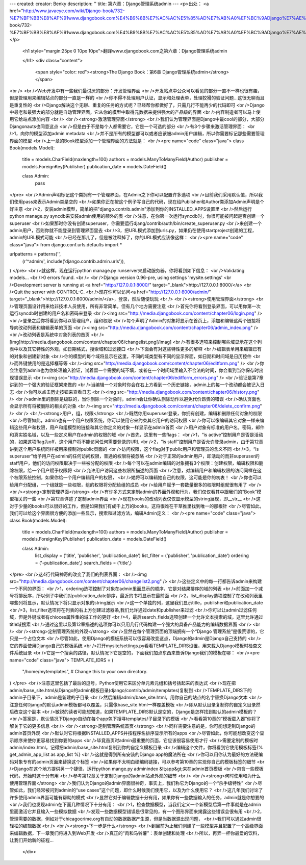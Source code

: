 ---
created: 
creator: Benky
description: ''
title: 第六章：Django管理系统admin
---
<p>出处： <a href="http://www.javaeye.com/wiki/Django-book/732-%E7%BF%BB%E8%AF%91www.djangobook.com%E4%B9%8B%E7%AC%AC%E5%85%AD%E7%AB%A0%EF%BC%9ADjango%E7%AE%A1%E7%90%86%E7%B3%BB%E7%BB%9Fadmin">http://www.javaeye.com/wiki/Django-book/732-%E7%BF%BB%E8%AF%91www.djangobook.com%E4%B9%8B%E7%AC%AC%E5%85%AD%E7%AB%A0%EF%BC%9ADjango%E7%AE%A1%E7%90%86%E7%B3%BB%E7%BB%9Fadmin</a></p>
  
  <h1 style="margin:25px 0 10px 10px">翻译www.djangobook.com之第六章：Django管理系统admin 
    
  </h1>
  <div class="content">
    <span style="color: red"><strong>The Django Book：第6章 Django管理系统admin</strong></span><br /><br />Web开发中有一些我们最讨厌的部分：开发管理界面<br />开发站点中公众可以看见的部分一直不一样也很有趣，但是管理用来编辑站点的部分一直是一样的<br />你不得不处理用户认证，显示和处理表单，处理狡猾的验证问题...这很无聊而且是重复性的<br />Django解决这个无聊、重复的任务的方式呢？已经帮你都做好了，只需几行不能再少的代码即可<br />Django中最老和最强大的部分就是自动管理界面，它从你的模型中取得元数据来提供强大的产品级的界面<br />内容制造者可以马上使用它给站点添加内容<br /><br /><strong>激活管理界面</strong><br />我们认为管理界面是Django中最cool的部分，大部分Djangonauts也同意这点<br />但是由于不是每个人都需要它，它是一个可选的部分<br />有3个步骤来激活管理界面：<br />1，向你的模型添加admin metadata<br />并不是所有的模型都可以或者应该被admin用户编辑，所以你需要标记那些需要管理界面的模型<br />上一章的Book模型添加一个管理界面的方法就是：<br /><pre name="code" class="java">
class Book(models.Model):
    title = models.CharField(maxlength=100)
    authors = models.ManyToManyField(Author)
    publisher = models.ForeignKey(Publisher)
    publication_date = models.DateField()

    class Admin:
        pass
</pre><br />Admin声明标记这个类拥有一个管理界面，在Admin之下你可以配置许多选项<br />目前我们采用默认值，所以我们使用pass来表示Admin类是空的<br />如果你正在按这个例子写自己的代码，现在给Publisher和Author类添加Admin声明是个好主意<br />2，安装admin模型，简单的把"django.contrib.admin"添加到你的INSTALLED_APPS设置里<br />然后运行python manage.py syncdb来安装admin使用的额外的表<br />注意，在你第一次运行syncdb时，你很可能被问起是否创建一个superuser<br />如果那时你没有创建superuser，你需要运行djang/contrib/auth/bin/create_superuser.py<br />来创建一个admin用户，否则你就不能登录到管理界面里去<br />3，把URL模式添加到urls.py，如果仍在使用startproject创建的工程，admin的URL模式可能<br />已经在那儿了，但是被注释掉了，你的URL模式应该像这样：<br /><pre name="code" class="java">
from django.conf.urls.defaults import *

urlpatterns = patterns('',
    (r'^admin/', include('django.contrib.admin.urls')),
)
</pre><br />就这样，现在运行python manage.py runserver来启动服务器，你将看到如下信息：<br />Validating models...<br />0 errors found.<br /><br />Django version 0.96-pre, using settings 'mysite.settings'<br />Development server is running at <a href="http://127.0.0.1:8000/" target="_blank">http://127.0.0.1:8000/</a><br />Quit the server with CONTROL-C.<br />现在你可以访问<a href="http://127.0.0.1:8000/admin/" target="_blank">http://127.0.0.1:8000/admin/</a>，登录，然后随便玩玩<br /><br /><strong>使用管理界面</strong><br />管理页面设计用来给非技术人员使用，所有非常简单，但有几个地方需要注意<br />首先你将看到登录界面，可以用你第一次运行syncdb时创建的用户名和密码来登录<br /><img src="http://media.djangobook.com/content/chapter06/login.png" /><br />登录之后你将看到你可以管理用户，组和权限<br />每个声明了Admin的对象将显示在首页上，添加和编辑这两个链接将导向改动列表和编辑表单的页面<br /><img src="http://media.djangobook.com/content/chapter06/admin_index.png" /><br />改动列表是系统中对象列表的首页<br />[img]http://media.djangobook.com/content/chapter06/changelist.png[/imag]<br />有很多选项来控制哪些域显示在这个列表中以及其它特性的外观，如日期格式，搜索域和过滤接口<br />下面会有对这些特性更多的解释<br />编辑表单用来编辑已有的对象和创建新对象<br />你的模型的每个域将显示在这里，不同的域类型有不同的显示界面，如日期和时间域是日历控件<br />而外键使用的是选择框等等<br /><img src="http://media.djangobook.com/content/chapter06/editform.png" /><br />你会注意到admin也为你处理输入验证，试着留一个需要的域不填，或者在一个时间域里输入不合法的时间，你会看到当你保存时出现错误显示<br /><img src="http://media.djangobook.com/content/chapter06/editform_errors.png" /><br />验证是第7章讲到的一个强大的验证框架来做的<br />当编辑一个对象时你会在右上方看到一个历史链接，admin上的每一个改动都会被记入日志<br />你可以点击历史按钮来查看日志<br /><img src="http://media.djangobook.com/content/chapter06/history.png" /><br />admin里的删除是级联的，当你删除一个对象时，admin会让你确认删除动作以避免代价昂贵的错误<br />确认页面也会显示所有将被删除的相关的对象<br /><img src="http://media.djangobook.com/content/chapter06/delete_confirm.png" /><br /><br /><strong>用户，组，权限</strong><br />既然你用superuser登录，你拥有创建，编辑和删除任何对象的权限<br />尽管如此，admin也有一个用户权限系统，你可以使用它来约束其它用户的访问权限<br />你可以像编辑其它对象一样来编辑这些用户和权限，用户和组模型的链接和其它你定义的对象一样显示在admin首页<br />用户对象有标准的用户名，密码，邮件和真实姓名域，以及一些定义用户在admin的权限的域<br />首先，这里有一些flags：<br />1，“is active”控制用户是否是活动的，如果这项flag为off，这个用户将不能访问任何需要登录的URL<br />2，“is staff”控制用户是否允许登录admin，由于第12章讲到这个用户系统同样被用来控制对public页面的<br />访问权限，这个flag对于public用户和管理员的含义不同<br />3，“is superuser”给予用户在admin的任何访问权限，普通的权限将被忽略<br />对于正常的admin用户，即活动的而非superuser的staff用户，他们的访问权限取决于一些被分配的权限<br />每个可以在admin编辑的对象拥有3个权限：创建权限，编辑权限和删除权限，给一个用户赋予权限将<br />允许用户访问这些权限所描述的页面<br />注意，对编辑用户和编辑权限的访问同样在这个权限系统控制，如果你给一个用户编辑用户的权限，<br />她将可以编辑她自己的权限，这可能是你的初衷！<br />你也可以给用户分配组，一个组就是一些权限，组的权限将分配给组的成员<br />给用户赋予一套数量很多的权限时组就很有用了<br /><br /><strong>定制管理界面</strong><br />有许多方式来定制admin的界面外观和行为，我们仅仅看其中跟我们的“Book”模型相关的一些<br />第12章详述了定制admin界面<br />现在books的改动列表仅仅显示模型的string展现，即__str__<br />这对于少量的books可以很好的工作，但是如果我们有成千上万的books，这将很难在干草推里找到唯一的那根针<br />尽管如此，我们可以给这个界面很方便的添加一些显示，搜索和过滤方法，编辑Admin定义：<br /><pre name="code" class="java">
class Book(models.Model):
    title = models.CharField(maxlength=100)
    authors = models.ManyToManyField(Author)
    publisher = models.ForeignKey(Publisher)
    publication_date = models.DateField()

    class Admin:
        list_display   = ('title', 'publisher', 'publication_date')
        list_filter    = ('publisher', 'publication_date')
        ordering       = ('-publication_date',)
        search_fields  = ('title',)
</pre><br />这4行代码神奇的改变了我们的列表界面：<br /><img src="http://media.djangobook.com/content/chapter06/changelist2.png" /><br />这些定义中的每一行都告诉admin来构建一个不同的界面：<br />1，ordering选项控制了对象在admin里面显示的顺序，它是对结果排序的域的列表<br />前面加一个减号将排反序，所以例子中我们对publication_date排序，最近的书将显示在最前面<br />2，list_display选项控制了在改动列表里哪些列将显示，默认情况下将只显示对象的string展示<br />这一个单独的列，这里我们显示title，publisher和publication_date<br />3，list_filter选项将在列表的右上方创建过滤器条,我们允许通过date和publisher来过滤<br />你可以让admin过滤任何域，但是外键或者有chioces属性集的域工作的更好<br />4，最后search_fields选项创建一个允许文本搜索的域，这里允许通过title域搜索<br />通过这里以及第12章描述的选项你可以只用几行代码构建一个强大的具备产品能力的编辑数据界面<br /><br /><br /><strong>定制管理系统的外观</strong><br />显然在每个管理页面的顶端拥有一个“Django 管理系统”是很荒谬的，它只是一个占位文本<br />尽管如此，使用Django的模板系统可以很容易改变这点，Django的admin是Django自己支持的<br />它的界面使用Django自己的模板系统<br />打开mysite/settings.py看看TEMPLATE_DIRS设置，用来载入Django模板时检查文件系统目录<br />它是一个搜索的路径，默认情况下它是空的，下面我们加点东西来告诉Django我们的模板在哪：<br /><pre name="code" class="java">
TEMPLATE_IDRS = (
    "/home/mytemplates", # Change this to your own directory.
)
</pre><br />注意这里包括了最后的逗号，Python使用它来区分单元素元组和括号括起来的表达式<br />现在把admin/base_site.html从Django的admin模板目录(django/contrib/admin/templates)复制到<br />TEMPLATE_DIRS下的admin子目录下，admin是新建的子目录<br />然后编辑admin/base_site.html，用你自己的站点的名字替换Django文本<br />注意任何Django的默认admin模板都可以覆盖，只需像base_site.html一样覆盖模板<br />即从默认目录复制你的自定义目录然后改变这个副本<br />敏锐的读者可能想知道，如果TEMPLATE_DIRS默认是空的，Django是怎样找到默认的admin模板的？<br />答案是，默认情况下Django自动在每个app包下搜寻templates/子目录下的模板<br />看看第10章的“模板载入器”你将了解关于它的更多信息<br /><br /><strong>定制管理系统首页</strong><br />同样需要注意的是，你可能想定制Django的admin首页外观<br />默认时它将根据INSTALLED_APPS并按程序名排序显示所有的apps<br />尽管如此，你可能想改变这个显示顺序来使你更容易找到你要的apps<br />毕竟首页时admin最重要的页面，它应该很容易使用才行<br />需要定制的模板时admin/index.html，记得把admin/base_site.html复制到你的自定义模板目录<br />编辑这个文件，你将看到它使用模板标签{% get_admin_app_list as app_list %}<br />这就是得到所有安装的Django app的魔法所在<br />你可以用你认为最好的方法硬编码对象专有的admin页面来替换这个标签<br />如果你不太明白硬编码链接，可以参考第10章的实现你自己的模板标签的细节<br />Django在这个地方提供另一个捷径，运行python mange.py adminindex &lt;app&gt;来在admin首页模板<br />包含一些模板代码，开始时这十分有用<br />参考第12章关于定制Django的admin站点外观的细节<br /><br /><strong>何时使用和为什么使用管理界面</strong><br />我们认为Django的admin界面很神奇，事实上，我们称它为Django的一个“杀手级特性”<br />尽管如此，我们经常被问到admin的“use cases”这个问题，即什么时候我们使用它，以及为什么使用它？<br />这几年我们讨论了许多使用admin界面可能有帮助的模式<br />显然它对于编辑数据十分有用，如果你有一些数据输入的任务，admin就是你想要的<br />我们也发现admin在下面几种情况下十分有用：<br />1，检查数据模型，当我们定义一个新模型后第一件事就是在admin里面激活它并且输入一些模拟数据<br />发现一些数据模型错误是很常见的，有一个图形界面来揭露这些错误会很有用<br />2，管理需要的数据，例如对于chicagocrime.org有自动的数据数据产生源，但是当数据源出现问题，<br />我们可以通过admin很轻松的编辑数据<br /><br /><strong>下一步是什么</strong><br />到目前为止我们创建了一些模型并且配置了一个高级界面来编辑数据，下一章我们将进入到Web开发<br />真正的“肉和马铃薯”：表单创建和处理<br />所以，再弄一杯你最爱的饮料，让我们开始新的征程...
  </div>

  

  
